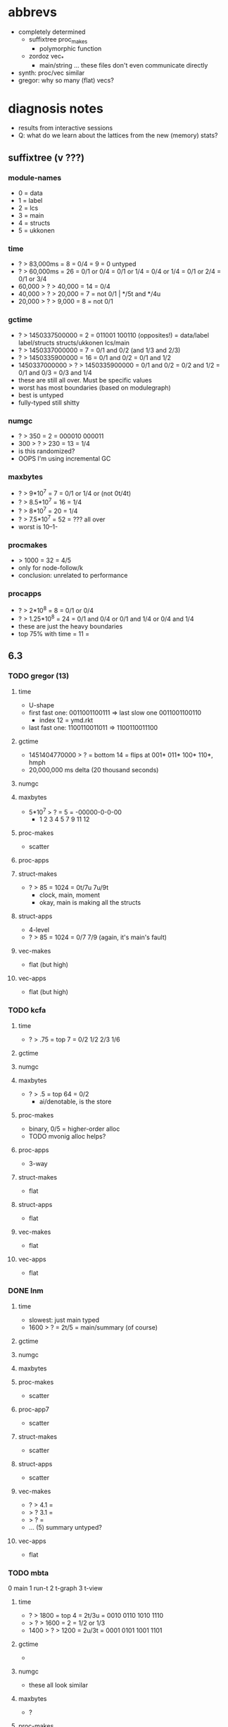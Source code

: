* abbrevs
- completely determined
  - suffixtree proc_makes
    - polymorphic function
  - zordoz vec_*
    - main/string ... these files don't even communicate directly
- synth: proc/vec similar
- gregor: why so many (flat) vecs?

* diagnosis notes
- results from interactive sessions
- Q: what do we learn about the lattices from the new (memory) stats?
** suffixtree (v ???)
*** module-names
- 0 = data
- 1 = label
- 2 = lcs
- 3 = main
- 4 = structs
- 5 = ukkonen
*** time
- ? > 83,000ms        =  8 = 0/4
                      =  9 = 0 untyped
- ? > 60,000ms        = 26 = 0/1 or 0/4
                           = 0/1 or 1/4
                           = 0/4 or 1/4
                           = 0/1 or 2/4
                           = 0/1 or 3/4
- 60,000 > ? > 40,000 = 14 = 0/4
- 40,000 > ? > 20,000 =  7 = not 0/1 | */5t and */4u
- 20,000 > ? >  9,000 =  8 = not 0/1
*** gctime
- ? > 1450337500000            =  2 = 011001 100110 (opposites!)
                                    = data/label label/structs structs/ukkonen lcs/main
- ? > 1450337000000            =  7 = 0/1 and 0/2 (and 1/3 and 2/3)
- ? > 1450335900000            = 16 = 0/1 and 0/2
                                    = 0/1 and 1/2
- 1450337000000 > ? > 1450335900000 = 0/1 and 0/2
                                    = 0/2 and 1/2
                                    = 0/1 and 0/3
                                    = 0/3 and 1/4
- these are still all over. Must be specific values
- worst has most boundaries (based on modulegraph)
- best is untyped
- fully-typed still shitty
*** numgc
- ? > 350 = 2 = 000010 000011
- 300 > ? > 230 = 13 = 1/4
- is this randomized?
- OOPS I'm using incremental GC
*** maxbytes
- ? > 9*10^7   = 7 = 0/1 or 1/4 or (not 0t/4t)
- ? > 8.5*10^7 = 16 = 1/4
- ? > 8*10^7   = 20 = 1/4
- ? > 7.5*10^7 = 52 = ??? all over
- worst is 10--1-
*** procmakes
- > 1000 = 32 = 4/5
- only for node-follow/k
- conclusion: unrelated to performance
*** procapps
- ? > 2*10^8    =  8 = 0/1 or 0/4
- ? > 1.25*10^8 = 24 = 0/1 and 0/4
                    or 0/1 and 1/4
                    or 0/4 and 1/4
- these are just the heavy boundaries
- top 75% with time  = 11 = 
** 6.3
*** TODO gregor (13)
**** time
- U-shape
- first fast one:  0011001100111
  => last slow one 0011001100110
  - index 12 = ymd.rkt
- last fast one: 1100110011011
  => 1100110011100
**** gctime
- 1451404770000 > ? = bottom 14 =
  flips at 001* 011* 100* 110*, hmph
- 20,000,000 ms delta (20 thousand seconds)
**** numgc
**** maxbytes
- 5*10^7 > ? = 5 = -00000-0-0-00
  - 1 2 3 4 5 7 9 11 12
**** proc-makes
- scatter
**** proc-apps
**** struct-makes
- ? > 85 = 1024 = 0t/7u 7u/9t
  - clock, main, moment
  - okay, main is making all the structs
**** struct-apps
- 4-level
- ? > 85 = 1024 = 0/7 7/9 (again, it's main's fault)
**** vec-makes
- flat (but high)
**** vec-apps
- flat (but high)
*** TODO kcfa
**** time
- ? > .75 = top 7 = 0/2 1/2 2/3 1/6
**** gctime
**** numgc
**** maxbytes
- ? > .5 = top 64 = 0/2
  - ai/denotable, is the store
**** proc-makes
- binary, 0/5 = higher-order alloc
- TODO mvonig alloc helps?
**** proc-apps
- 3-way
**** struct-makes
- flat
**** struct-apps
- flat
**** vec-makes
- flat
**** vec-apps
- flat
*** DONE lnm
**** time
- slowest: just main typed
- 1600 > ? = 2t/5 = main/summary (of course)
**** gctime
**** numgc
**** maxbytes
**** proc-makes
- scatter
**** proc-app7
- scatter
**** struct-makes
- scatter
**** struct-apps
- scatter
**** vec-makes
- ? > 4.1 =
- > ? 3.1 =
- > ?     =
- ... (5) summary untyped?
**** vec-apps
- flat
*** TODO mbta
0 main
1 run-t
2 t-graph
3 t-view
**** time
- ? > 1800 = top 4 = 2t/3u = 0010 0110 1010 1110
- > ? > 1600 = 2 = 1/2 or 1/3
- 1400 > ? > 1200 = 2u/3t  = 0001 0101 1001 1101
**** gctime
- 
**** numgc
- these all look similar
**** maxbytes
- ? 
**** proc-makes
- ? scattered
**** proc-apps
- ? scattered
**** struct-makes
- ? scattered
**** struct-apps
- ? scattered
**** vec-makes
- flat
**** vec-apps
- flat
*** TODO snake
**** time
**** gctime
**** numgc
**** maxbytes
**** proc-makes
- ? > 300 = top 7 = 2/6 and 3/6
- 
**** proc-apps
- ? > 8*10^7 = top 26 = 3/7
**** struct-makes
- flat
**** struct-apps
- flat
**** vec-makes
- flat
**** vec-apps
- flat
*** suffixtree (64)
**** time
- ? > 500000 = 32 = 0/1
- ~ 200000   =  2 = 000010 000011
**** gctime
- less weird this time
- ? > 1.45137*10^7 = 0/1 , 0/2
              = (how many typed? 2, 3)
- 1.45137*10^7 > ? > 1.451368*10^6 = 110000 ... 110011
**** numgc
- whoa, much higher (and simpler)
- ? > 5000 = 32 = 0/1
- highly correlated, maybe red herring (gc triggered every N seconds)
**** maxbytes
- ? > 1 * 10^8       = 36 = 0/1, besides 000010 ... 001110
- 1*10^8 > ? 8*10^7  =  4 = 000011 ... 001111
**** proc-makes
- ? > 50000          = 32 = 4/5
- same as before
**** proc-apps
- ? > 4*10^8               =  4 = 010010 ... 011110
- 4*10^8 > ? > 3.6*10^8    =  4 = 010011 ... 011111
- 3.6*10^8 > ? 3*10^8      = 16 = 1/4, and either 0u/1 or 0u/4
- 3*10^8 > ? > 2*10^8      = 16 = 0t/1u
**** proc-maxd
- ? = 2                    = 20 = 0/4
**** struct-makes
- flat
**** struct-apps
- flat
**** vec-makes HEY
- ? > 40000 = 8 = 1/2, 1/4, and 0u/1t or 0t/4u
**** vec-apps
- ? > 125000 = 16 = 0/1, 1/2
- uncorrelated with time
*** DONE synth
**** time
- ? > 10000 = 1/4 or 0/4
**** gctime
- same ugly graph
**** numgc
- similar to time
**** maxbytes
- yeah idk
**** proc-makes
- makes & apps look the same
**** proc-apps
**** struct-makes
- flat
**** struct-apps
- flat
**** vec-makes
- 
**** vec-apps
- 
*** DONE tetris
- same patterns
**** time
- ? > 60000 = 11010----
**** gctime
**** numgc
**** maxbytes
**** proc-makes
- binary, but no clear pattern
**** proc-apps
- binary, 1/2 or 1/4
  block/bset     block/data
- 
**** struct-makes
**** struct-apps
- 50 > ? = 000000000 000010000 000100000 000110000
**** vec-makes
 flat
**** vec-apps
 flat
*** DONE zordoz
0. main
1. find
2. string
3. shell
4. transition
**** time
- untyped & typed are pretty bad.... intermediates do better
- no apparent pattern tho
**** gctime
- 
**** numgc
- correlated with time
**** maxbytes
- 8.2 * 10^7 > ? = 00011 00101 00111 10001 10011 10111 = 1/4
  - why? find/transition boundary doesn't make sense
- very weird, 10000 has bad memory
**** proc-makes
- binary, 1/3 (find/shell)
  maybe it's the result struct, there's no polymorphism
**** proc-apps
- 3-way
  ? > 4250000   = 1/4 boundary
  > ? > 3750000 = NO 1/4 boundary
  > ? > 3750000 = everting else = ?
**** struct-makes
- 4 levels
  ? > 19374   = 1/2 and 2/3 [-101-]
  > ? > 19370 = ?
  > ? > 19368 = 1/3 and 2/3 [-110-]
  > ?         = [-XXX-] the same
**** struct-apps
- binary at 2270220, 1/2 (find/string)
**** vec-makes
- binary at 723, 0/2 (main/string)
**** vec-apps
- binary at 723, 0/2 (main/string)
- because main makes a vector?
*** DONE zombie (16) [beware 1/3]
- 0 image
- 1 main
- 2 math
- 3 zombie
**** time
- ? > 300 = 8 = 1/3
**** gctime
- ? > _ = 8 = 2t
**** numgc
- ? > 70 = 8 = 1/3
**** maxbytes
- ? > 5*10^7 = 4 = 1/3, 2t
**** proc-makes
- ? > 300 = 8 = 1/3
- WHY
**** proc-apps
- ? > 5500 = 8 = 2/3
**** struct-makes
- flat
**** struct-apps
- flat
**** vec-makes
- flat
**** vec-apps
- flat
** 6.2
*** gregor
**** time
**** gctime
**** numgc
**** maxbytes
**** proc-makes
**** proc-apps
**** struct-makes
**** struct-apps
**** vec-makes
**** vec-apps
*** kcfa
**** time
**** gctime
**** numgc
**** maxbytes
**** proc-makes
**** proc-apps
**** struct-makes
**** struct-apps
**** vec-makes
**** vec-apps
*** lnm
**** time
**** gctime
**** numgc
**** maxbytes
**** proc-makes
**** proc-apps
**** struct-makes
**** struct-apps
**** vec-makes
**** vec-apps
*** mbta
**** time
**** gctime
**** numgc
**** maxbytes
**** proc-makes
**** proc-apps
**** struct-makes
**** struct-apps
**** vec-makes
**** vec-apps
*** snake
**** time
**** gctime
**** numgc
**** maxbytes
**** proc-makes
**** proc-apps
**** struct-makes
**** struct-apps
**** vec-makes
**** vec-apps
*** suffixtree (64)
**** time
**** gctime
**** numgc
**** maxbytes
**** proc-makes
**** proc-apps
**** proc-maxd
**** struct-makes
**** struct-apps
**** vec-makes HEY
**** vec-apps
*** TODO synth
**** time
**** gctime
**** numgc
**** maxbytes
**** proc-makes
**** proc-apps
**** struct-makes
**** struct-apps
**** vec-makes
**** vec-apps
*** TODO tetris
**** time
**** gctime
**** numgc
**** maxbytes
**** proc-makes
**** proc-apps
**** struct-makes
**** struct-apps
**** vec-makes
**** vec-apps
*** zordoz
**** time
- ? > 3000 = 9 configs, no 0/1 boundary... 9???
**** gctime
- these plots always suck
- ? > 1451404700000 = top 4 =  00100 00101 00110 11111
-
**** numgc
- hm
**** maxbytes
**** proc-makes
**** proc-apps
**** struct-makes
**** struct-apps
**** vec-makes
**** vec-apps
*** DONE zombie (16)
**** time
- ditto
**** gctime
- ditto
**** numgc
- ditto
**** maxbytes
- ? > 6*10^7 = 4 = 1/3, 2t
**** proc-makes
- binary, ditto
**** proc-apps
**** struct-makes
**** struct-apps
**** vec-makes
**** vec-apps
